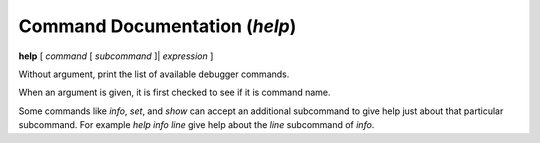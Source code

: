 .. index:: help
.. _help:

Command Documentation (`help`)
------------------------------

**help** [ *command* [ *subcommand* ]| *expression* ]

Without argument, print the list of available debugger commands.

When an argument is given, it is first checked to see if it is command
name.

Some commands like `info`, `set`, and `show` can accept an
additional subcommand to give help just about that particular
subcommand. For example `help info line` give help about the
`line` subcommand of `info`.

.. seealso::

   :ref:`examine <examine>`.
